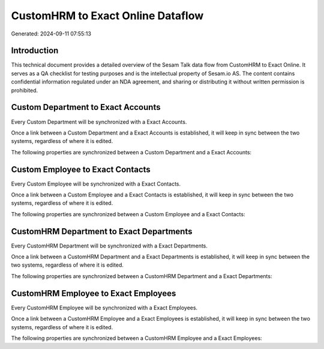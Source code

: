==================================
CustomHRM to Exact Online Dataflow
==================================

Generated: 2024-09-11 07:55:13

Introduction
------------

This technical document provides a detailed overview of the Sesam Talk data flow from CustomHRM to Exact Online. It serves as a QA checklist for testing purposes and is the intellectual property of Sesam.io AS. The content contains confidential information regulated under an NDA agreement, and sharing or distributing it without written permission is prohibited.

Custom Department to Exact Accounts
-----------------------------------
Every Custom Department will be synchronized with a Exact Accounts.

Once a link between a Custom Department and a Exact Accounts is established, it will keep in sync between the two systems, regardless of where it is edited.

The following properties are synchronized between a Custom Department and a Exact Accounts:

.. list-table::
   :header-rows: 1

   * - Custom Department Property
     - Exact Accounts Property
     - Exact Data Type


Custom Employee to Exact Contacts
---------------------------------
Every Custom Employee will be synchronized with a Exact Contacts.

Once a link between a Custom Employee and a Exact Contacts is established, it will keep in sync between the two systems, regardless of where it is edited.

The following properties are synchronized between a Custom Employee and a Exact Contacts:

.. list-table::
   :header-rows: 1

   * - Custom Employee Property
     - Exact Contacts Property
     - Exact Data Type


CustomHRM Department to Exact Departments
-----------------------------------------
Every CustomHRM Department will be synchronized with a Exact Departments.

Once a link between a CustomHRM Department and a Exact Departments is established, it will keep in sync between the two systems, regardless of where it is edited.

The following properties are synchronized between a CustomHRM Department and a Exact Departments:

.. list-table::
   :header-rows: 1

   * - CustomHRM Department Property
     - Exact Departments Property
     - Exact Data Type


CustomHRM Employee to Exact Employees
-------------------------------------
Every CustomHRM Employee will be synchronized with a Exact Employees.

Once a link between a CustomHRM Employee and a Exact Employees is established, it will keep in sync between the two systems, regardless of where it is edited.

The following properties are synchronized between a CustomHRM Employee and a Exact Employees:

.. list-table::
   :header-rows: 1

   * - CustomHRM Employee Property
     - Exact Employees Property
     - Exact Data Type

